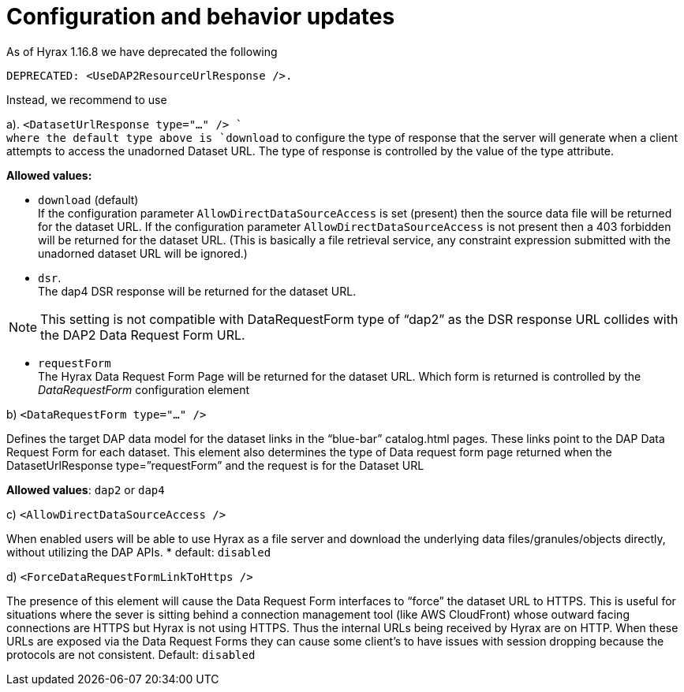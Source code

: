 [[config]]
= Configuration and behavior updates

As of Hyrax 1.16.8 we have deprecated the following 

----
DEPRECATED: <UseDAP2ResourceUrlResponse />. 
----

Instead, we recommend to use

a). `<DatasetUrlResponse type="..." /> ` +
where the default type above is `download` to configure the type of response that the server will generate when a client attempts to access the unadorned Dataset URL. The type of response is controlled by the value of the type attribute.

*Allowed values:* +

* `download` (default) +
	If the configuration parameter `AllowDirectDataSourceAccess` is set (present) then the source data file will be returned for the dataset URL. If the configuration parameter `AllowDirectDataSourceAccess` is not present then a 403 forbidden will be returned for the dataset URL. (This is basically a file retrieval service, any constraint expression submitted with the unadorned dataset URL will be ignored.)

* `dsr`. +
The dap4 DSR response will be returned for the dataset URL. 

NOTE: This setting is not compatible with DataRequestForm type of “dap2” as the DSR response URL collides with the DAP2 Data Request Form URL.

* `requestForm` +
The Hyrax Data Request Form Page will be returned for the dataset URL. Which form is returned is controlled by the _DataRequestForm_ configuration element


b) `<DataRequestForm type="..." />` +

Defines the target DAP data model for the dataset links in the “blue-bar” catalog.html pages. These links point to the DAP Data Request Form for each dataset. This element also determines the type of Data request form page returned when the DatasetUrlResponse type=”requestForm” and the request is for the Dataset URL

*Allowed values*: `dap2` or `dap4`


c) `<AllowDirectDataSourceAccess />` +

When enabled users will be able to use Hyrax as a file server and download the underlying data files/granules/objects directly, without utilizing the DAP APIs.
* default: `disabled`

d) `<ForceDataRequestFormLinkToHttps />` +

The presence of this element will cause the Data Request Form interfaces to “force” the dataset URL to HTTPS. This is useful for situations where the sever is sitting behind a connection management tool (like AWS CloudFront) whose outward facing connections are HTTPS but Hyrax is not using HTTPS. Thus the internal URLs being received by Hyrax are on HTTP. When these URLs are exposed via the Data Request Forms they can cause some client’s to have issues with session dropping because the protocols are not consistent.
Default: `disabled`

